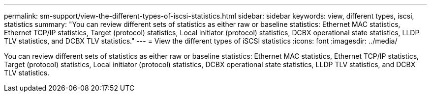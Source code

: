 ---
permalink: sm-support/view-the-different-types-of-iscsi-statistics.html
sidebar: sidebar
keywords: view, different types, iscsi, statistics
summary: "You can review different sets of statistics as either raw or baseline statistics: Ethernet MAC statistics, Ethernet TCP/IP statistics, Target (protocol) statistics, Local initiator (protocol) statistics, DCBX operational state statistics, LLDP TLV statistics, and DCBX TLV statistics."
---
= View the different types of iSCSI statistics
:icons: font
:imagesdir: ../media/

[.lead]
You can review different sets of statistics as either raw or baseline statistics: Ethernet MAC statistics, Ethernet TCP/IP statistics, Target (protocol) statistics, Local initiator (protocol) statistics, DCBX operational state statistics, LLDP TLV statistics, and DCBX TLV statistics.
